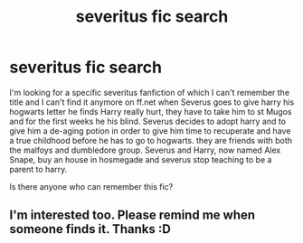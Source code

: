 #+TITLE: severitus fic search

* severitus fic search
:PROPERTIES:
:Author: matechan
:Score: 7
:DateUnix: 1521804383.0
:DateShort: 2018-Mar-23
:FlairText: Fic Search
:END:
I'm looking for a specific severitus fanfiction of which I can't remember the title and I can't find it anymore on ff.net when Severus goes to give harry his hogwarts letter he finds Harry really hurt, they have to take him to st Mugos and for the first weeks he his blind. Severus decides to adopt harry and to give him a de-aging potion in order to give him time to recuperate and have a true childhood before he has to go to hogwarts. they are friends with both the malfoys and dumbledore group. Severus and Harry, now named Alex Snape, buy an house in hosmegade and severus stop teaching to be a parent to harry.

Is there anyone who can remember this fic?


** I'm interested too. Please remind me when someone finds it. Thanks :D
:PROPERTIES:
:Author: The_Lonely_Raven
:Score: 3
:DateUnix: 1521877934.0
:DateShort: 2018-Mar-24
:END:
